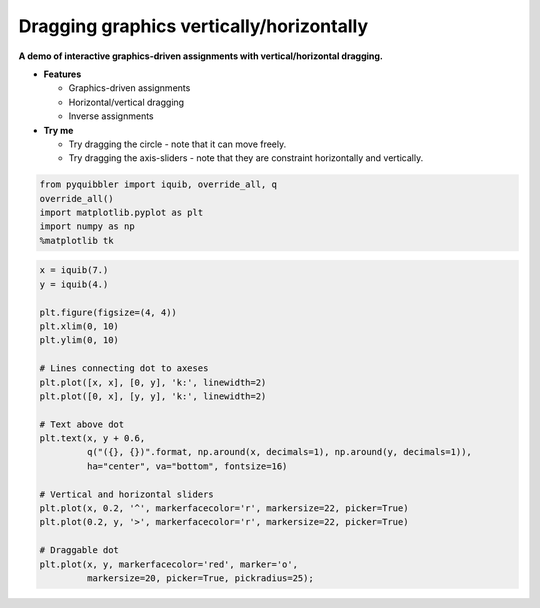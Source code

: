 Dragging graphics vertically/horizontally
=========================================

**A demo of interactive graphics-driven assignments with
vertical/horizontal dragging.**

-  **Features**

   -  Graphics-driven assignments
   -  Horizontal/vertical dragging
   -  Inverse assignments

-  **Try me**

   -  Try dragging the circle - note that it can move freely.
   -  Try dragging the axis-sliders - note that they are constraint
      horizontally and vertically.

.. code:: python

    from pyquibbler import iquib, override_all, q
    override_all()
    import matplotlib.pyplot as plt
    import numpy as np
    %matplotlib tk

.. code:: python

    x = iquib(7.)
    y = iquib(4.)
    
    plt.figure(figsize=(4, 4))
    plt.xlim(0, 10)
    plt.ylim(0, 10)
    
    # Lines connecting dot to axeses
    plt.plot([x, x], [0, y], 'k:', linewidth=2)
    plt.plot([0, x], [y, y], 'k:', linewidth=2)
    
    # Text above dot
    plt.text(x, y + 0.6, 
             q("({}, {})".format, np.around(x, decimals=1), np.around(y, decimals=1)),
             ha="center", va="bottom", fontsize=16)
    
    # Vertical and horizontal sliders
    plt.plot(x, 0.2, '^', markerfacecolor='r', markersize=22, picker=True)
    plt.plot(0.2, y, '>', markerfacecolor='r', markersize=22, picker=True)
    
    # Draggable dot
    plt.plot(x, y, markerfacecolor='red', marker='o', 
             markersize=20, picker=True, pickradius=25);

.. image:: ../images/demo_gif/quibdemo_drag_vertical_horizontal.gif
